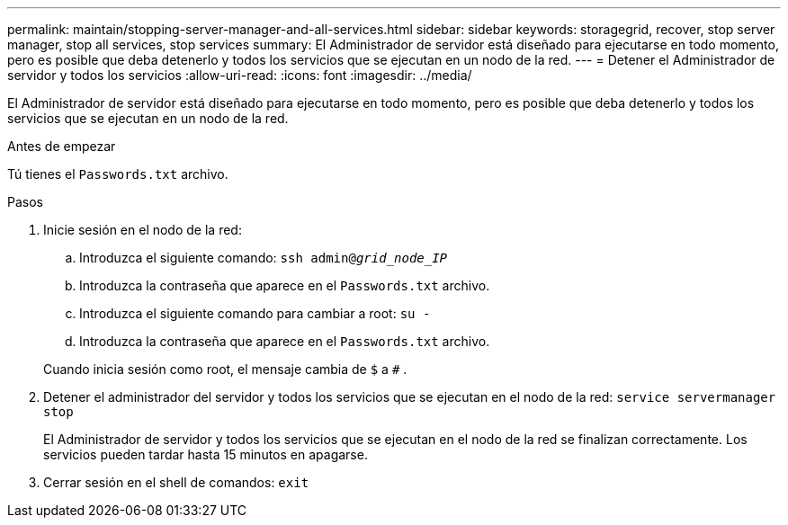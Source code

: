 ---
permalink: maintain/stopping-server-manager-and-all-services.html 
sidebar: sidebar 
keywords: storagegrid, recover, stop server manager, stop all services, stop services 
summary: El Administrador de servidor está diseñado para ejecutarse en todo momento, pero es posible que deba detenerlo y todos los servicios que se ejecutan en un nodo de la red. 
---
= Detener el Administrador de servidor y todos los servicios
:allow-uri-read: 
:icons: font
:imagesdir: ../media/


[role="lead"]
El Administrador de servidor está diseñado para ejecutarse en todo momento, pero es posible que deba detenerlo y todos los servicios que se ejecutan en un nodo de la red.

.Antes de empezar
Tú tienes el `Passwords.txt` archivo.

.Pasos
. Inicie sesión en el nodo de la red:
+
.. Introduzca el siguiente comando: `ssh admin@_grid_node_IP_`
.. Introduzca la contraseña que aparece en el `Passwords.txt` archivo.
.. Introduzca el siguiente comando para cambiar a root: `su -`
.. Introduzca la contraseña que aparece en el `Passwords.txt` archivo.


+
Cuando inicia sesión como root, el mensaje cambia de `$` a `#` .

. Detener el administrador del servidor y todos los servicios que se ejecutan en el nodo de la red: `service servermanager stop`
+
El Administrador de servidor y todos los servicios que se ejecutan en el nodo de la red se finalizan correctamente.  Los servicios pueden tardar hasta 15 minutos en apagarse.

. Cerrar sesión en el shell de comandos: `exit`

